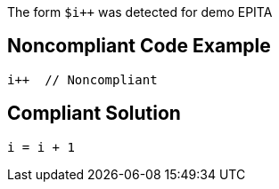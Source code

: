 The form `$i++` was detected for demo EPITA

## Noncompliant Code Example

```java
i++  // Noncompliant
```

## Compliant Solution

```java
i = i + 1
```